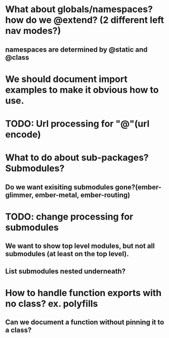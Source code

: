 * What about globals/namespaces?  how do we @extend? (2 different left nav modes?)
** namespaces are determined by @static and @class
* We should document import examples to make it obvious how to use.
* TODO: Url processing for "@"(url encode)
* What to do about sub-packages?  Submodules?
** Do we want exisiting submodules gone?(ember-glimmer, ember-metal, ember-routing)
* TODO: change processing for submodules
** We want to show top level modules, but not all submodules (at least on the top level).
** List submodules nested underneath?
* How to handle function exports with no class?  ex. polyfills
** Can we document a function without pinning it to a class?
